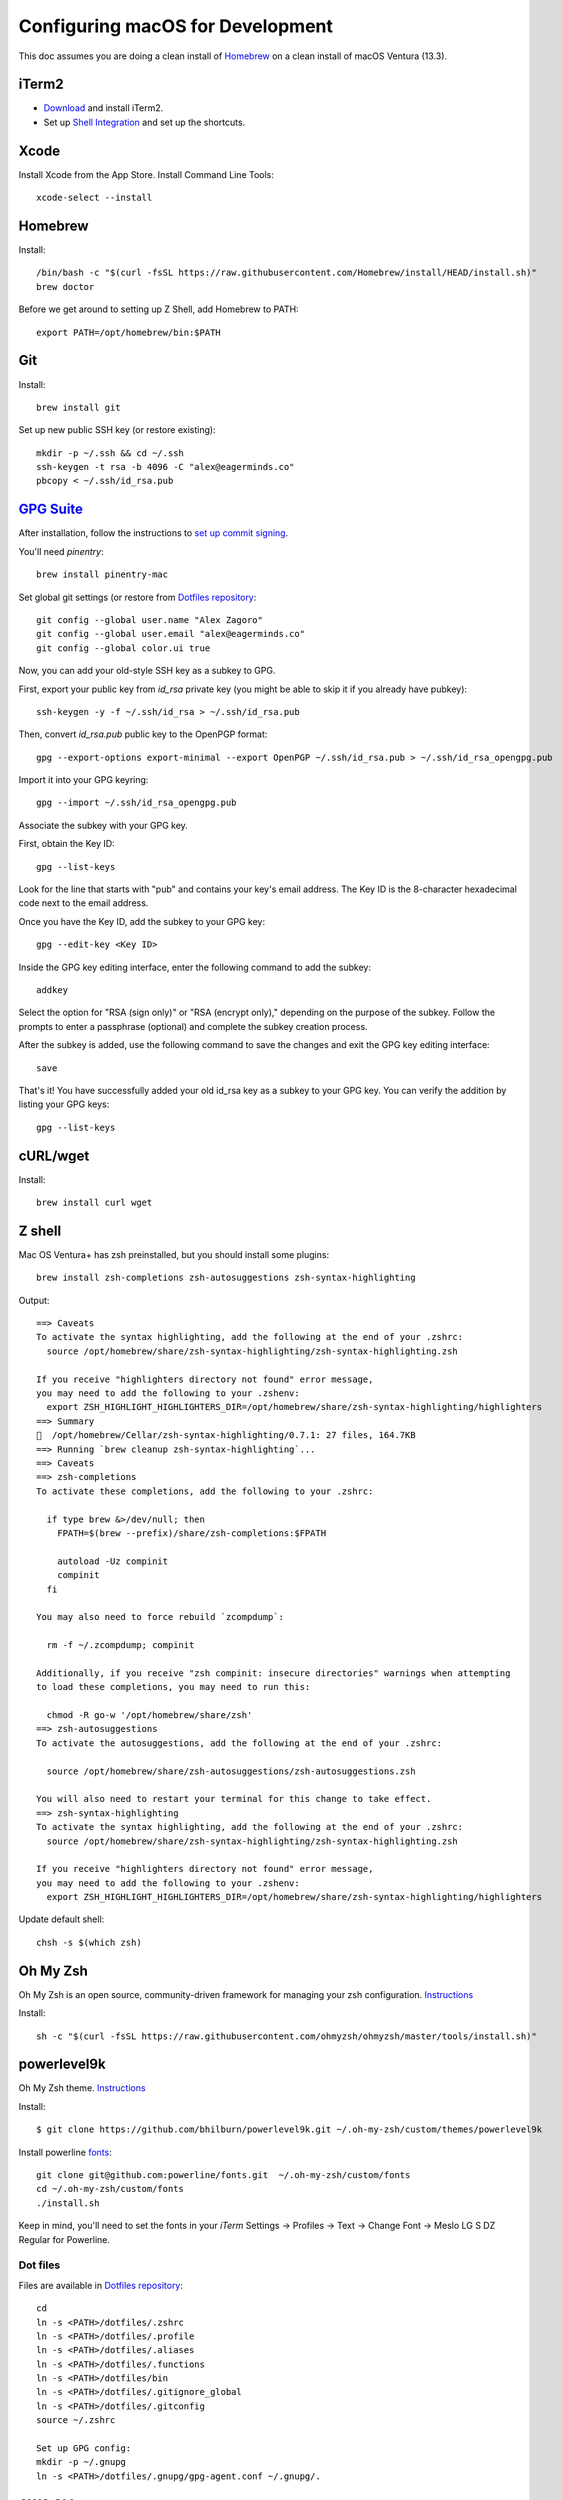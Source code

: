 =================================
Configuring macOS for Development
=================================

This doc assumes you are doing a clean install of `Homebrew <http://mxcl.github.io/homebrew/>`_ on a clean install of macOS Ventura (13.3).

iTerm2
^^^^^^
- `Download <https://iterm2.com/downloads.html>`_ and install iTerm2.

- Set up `Shell Integration <https://iterm2.com/documentation-shell-integration.html>`_ and set up the shortcuts.


Xcode
^^^^^

Install Xcode from the App Store.
Install Command Line Tools::

    xcode-select --install

Homebrew
^^^^^^^^

Install::

    /bin/bash -c "$(curl -fsSL https://raw.githubusercontent.com/Homebrew/install/HEAD/install.sh)"
    brew doctor

Before we get around to setting up Z Shell, add Homebrew to PATH::

    export PATH=/opt/homebrew/bin:$PATH

Git
^^^

Install::

    brew install git

Set up new public SSH key (or restore existing)::

    mkdir -p ~/.ssh && cd ~/.ssh
    ssh-keygen -t rsa -b 4096 -C "alex@eagerminds.co"
    pbcopy < ~/.ssh/id_rsa.pub

`GPG Suite <https://gpgtools.org/>`_
^^^^^^^^^^^^^^^^^^^^^^^^^^^^^^^^^^^^

After installation, follow the instructions to `set up commit signing <https://docs.github.com/en/authentication/managing-commit-signature-verification>`_.

You'll need `pinentry`::

    brew install pinentry-mac


Set global git settings (or restore from `Dotfiles repository <https://github.com/StriveForBest/dotfiles>`_::

    git config --global user.name "Alex Zagoro"
    git config --global user.email "alex@eagerminds.co"
    git config --global color.ui true

Now, you can add your old-style SSH key as a subkey to GPG.

First, export your public key from `id_rsa` private key (you might be able to skip it if you already have pubkey)::

    ssh-keygen -y -f ~/.ssh/id_rsa > ~/.ssh/id_rsa.pub

Then, convert `id_rsa.pub` public key to the OpenPGP format::

    gpg --export-options export-minimal --export OpenPGP ~/.ssh/id_rsa.pub > ~/.ssh/id_rsa_opengpg.pub

Import it into your GPG keyring::

    gpg --import ~/.ssh/id_rsa_opengpg.pub

Associate the subkey with your GPG key.

First, obtain the Key ID::

    gpg --list-keys

Look for the line that starts with "pub" and contains your key's email address.
The Key ID is the 8-character hexadecimal code next to the email address.

Once you have the Key ID, add the subkey to your GPG key::

    gpg --edit-key <Key ID>

Inside the GPG key editing interface, enter the following command to add the subkey::

    addkey

Select the option for "RSA (sign only)" or "RSA (encrypt only)," depending on the purpose of the subkey.
Follow the prompts to enter a passphrase (optional) and complete the subkey creation process.

After the subkey is added, use the following command to save the changes and exit the GPG key editing interface::

    save

That's it! You have successfully added your old id_rsa key as a subkey to your GPG key.
You can verify the addition by listing your GPG keys::

    gpg --list-keys

cURL/wget
^^^^^^^^^

Install::

    brew install curl wget

Z shell
^^^^^^^

Mac OS Ventura+ has zsh preinstalled, but you should install some plugins::

    brew install zsh-completions zsh-autosuggestions zsh-syntax-highlighting

Output::

    ==> Caveats
    To activate the syntax highlighting, add the following at the end of your .zshrc:
      source /opt/homebrew/share/zsh-syntax-highlighting/zsh-syntax-highlighting.zsh

    If you receive "highlighters directory not found" error message,
    you may need to add the following to your .zshenv:
      export ZSH_HIGHLIGHT_HIGHLIGHTERS_DIR=/opt/homebrew/share/zsh-syntax-highlighting/highlighters
    ==> Summary
    🍺  /opt/homebrew/Cellar/zsh-syntax-highlighting/0.7.1: 27 files, 164.7KB
    ==> Running `brew cleanup zsh-syntax-highlighting`...
    ==> Caveats
    ==> zsh-completions
    To activate these completions, add the following to your .zshrc:

      if type brew &>/dev/null; then
        FPATH=$(brew --prefix)/share/zsh-completions:$FPATH

        autoload -Uz compinit
        compinit
      fi

    You may also need to force rebuild `zcompdump`:

      rm -f ~/.zcompdump; compinit

    Additionally, if you receive "zsh compinit: insecure directories" warnings when attempting
    to load these completions, you may need to run this:

      chmod -R go-w '/opt/homebrew/share/zsh'
    ==> zsh-autosuggestions
    To activate the autosuggestions, add the following at the end of your .zshrc:

      source /opt/homebrew/share/zsh-autosuggestions/zsh-autosuggestions.zsh

    You will also need to restart your terminal for this change to take effect.
    ==> zsh-syntax-highlighting
    To activate the syntax highlighting, add the following at the end of your .zshrc:
      source /opt/homebrew/share/zsh-syntax-highlighting/zsh-syntax-highlighting.zsh

    If you receive "highlighters directory not found" error message,
    you may need to add the following to your .zshenv:
      export ZSH_HIGHLIGHT_HIGHLIGHTERS_DIR=/opt/homebrew/share/zsh-syntax-highlighting/highlighters

Update default shell::

    chsh -s $(which zsh)

Oh My Zsh
^^^^^^^^^

Oh My Zsh is an open source, community-driven framework for managing your zsh configuration. `Instructions <https://github.com/robbyrussell/oh-my-zsh>`_

Install::

    sh -c "$(curl -fsSL https://raw.githubusercontent.com/ohmyzsh/ohmyzsh/master/tools/install.sh)"

powerlevel9k
^^^^^^^^^^^^

Oh My Zsh theme. `Instructions <https://github.com/bhilburn/powerlevel9k/wiki/Install-Instructions#option-2-install-for-oh-my-zsh>`_

Install::

    $ git clone https://github.com/bhilburn/powerlevel9k.git ~/.oh-my-zsh/custom/themes/powerlevel9k

Install powerline `fonts <https://github.com/powerline/fonts>`_::

    git clone git@github.com:powerline/fonts.git  ~/.oh-my-zsh/custom/fonts
    cd ~/.oh-my-zsh/custom/fonts
    ./install.sh

Keep in mind, you'll need to set the fonts in your `iTerm` Settings -> Profiles -> Text -> Change Font -> Meslo LG S DZ Regular for Powerline.

Dot files
=========

Files are available in `Dotfiles repository <https://github.com/StriveForBest/dotfiles>`_::

    cd
    ln -s <PATH>/dotfiles/.zshrc
    ln -s <PATH>/dotfiles/.profile
    ln -s <PATH>/dotfiles/.aliases
    ln -s <PATH>/dotfiles/.functions
    ln -s <PATH>/dotfiles/bin
    ln -s <PATH>/dotfiles/.gitignore_global
    ln -s <PATH>/dotfiles/.gitconfig
    source ~/.zshrc

    Set up GPG config:
    mkdir -p ~/.gnupg
    ln -s <PATH>/dotfiles/.gnupg/gpg-agent.conf ~/.gnupg/.

AWS CLI
^^^^^^^

Install CLI and add profiles/credentials::

    brew install awscli s3cmd

Create `~/.aws/config` and `~/.aws/credentials` and set them up.

Programming Languages
=====================

Python
^^^^^^

Install pyenv first::

    brew install pyenv pyenv-virtualenv pyenv-virtualenvwrapper

Now, you can install multiple Python versions via::

    pyenv install 3.11

Frontend Tools
==============

Install NVM first::

    brew install nvm

Which now allows you to install multiple node/npm versions::
    nvm install 14.15.0
    nvm use 14.15.0

Npm-X (makes commands from local environment available)::

    npm install npx -g


Data Stores
===========

PostgreSQL
^^^^^^^^^^

Just download and install Postgres.app from https://postgresapp.com/ (which comes with Postgis)

Enable CLI::

    sudo mkdir -p /etc/paths.d && echo /Applications/Postgres.app/Contents/Versions/latest/bin | sudo tee /etc/paths.d/postgresapp

Redis
^^^^^

Install::

    brew install redis

Output::

    ==> Caveats
    To start redis now and restart at login:
        brew services start redis
    Or, if you don't want/need a background service you can just run:
        /opt/homebrew/opt/redis/bin/redis-server /opt/homebrew/etc/redis.conf


ElasticSearch
^^^^^^^^^^^^^

Install::

    brew install elasticsearch

Run in on system start::

    brew services start elasticsearch


Miscellaneous tools
===================

`Zlib <https://www.zlib.net/>`_::

    brew install zlib

`OpenSSL <https://www.openssl.org/>`_::

    brew install openssl

`JQ <https://jqlang.github.io/jq/>`_::

    brew install jq

`Vault <https://www.vaultproject.io/intro/index.html>`_::

    brew install vault

`Htop <https://htop.dev/>`_::

    brew install htop

`Cheat <https://github.com/cheat/cheat>`_::

    brew install cheat
    # Usage
    cheat -l
    cheat tar

`Fortune <https://github.com/bmc/fortune>`_::

    brew install fortune

Image processing utils
======================

Install for full support of PIL/Pillow::

    brew install imagemagick
    brew install freetype graphicsmagick jpegoptim lcms libjpeg libpng libtiff openjpeg optipng pngcrush webp

Video processing utils
======================

FFmpeg::

    brew install ffmpeg

To see a full list of FFmpeg options::

    brew options ffmpeg


Homebrew maintenance
====================

Get a checkup from the doctor and follow the doctor's instructions::

    brew doctor

To update your installed brews::

    brew update
    brew outdated
    brew upgrade
    brew cleanup


OS-specific settings
====================

Allow opening apps from unidentified developers::

    sudo spctl --master-disable
